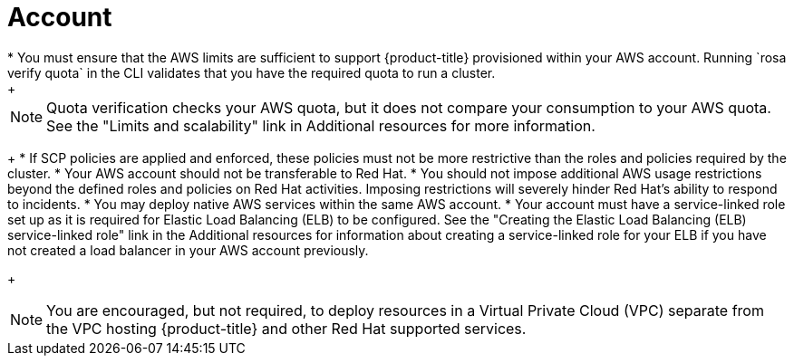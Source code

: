 // Module included in the following assemblies:
//
// * rosa_planning/rosa-sts-aws-prereqs.adocx
:_content-type: CONCEPT
[id="rosa-account_{context}"]
= Account
* You must ensure that the AWS limits are sufficient to support {product-title} provisioned within your AWS account. Running `rosa verify quota` in the CLI validates that you have the required quota to run a cluster.
+
[NOTE]
====
Quota verification checks your AWS quota, but it does not compare your consumption to your AWS quota. See the "Limits and scalability" link in Additional resources for more information.
====
+
* If SCP policies are applied and enforced, these policies must not be more restrictive than the roles and policies required by the cluster.
* Your AWS account should not be transferable to Red Hat.
* You should not impose additional AWS usage restrictions beyond the defined roles and policies on Red Hat activities. Imposing restrictions will severely hinder Red Hat's ability to respond to incidents.
* You may deploy native AWS services within the same AWS account.
* Your account must have a service-linked role set up as it is required for Elastic Load Balancing (ELB) to be configured. See the "Creating the Elastic Load Balancing (ELB) service-linked role" link in the Additional resources for information about creating a service-linked role for your ELB if you have not created a load balancer in your AWS account previously.
+
[NOTE]
====
You are encouraged, but not required, to deploy resources in a Virtual Private Cloud (VPC) separate from the VPC hosting {product-title} and other Red Hat supported services.
====
